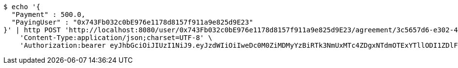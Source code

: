 [source,bash]
----
$ echo '{
  "Payment" : 500.0,
  "PayingUser" : "0x743Fb032c0bE976e1178d8157f911a9e825d9E23"
}' | http POST 'http://localhost:8080/user/0x743Fb032c0bE976e1178d8157f911a9e825d9E23/agreement/3c5657d6-e302-48d3-b9df-dcfccec97503/condition/payment' \
    'Content-Type:application/json;charset=UTF-8' \
    'Authorization:bearer eyJhbGciOiJIUzI1NiJ9.eyJzdWIiOiIweDc0M0ZiMDMyYzBiRTk3NmUxMTc4ZDgxNTdmOTExYTllODI1ZDlFMjMiLCJleHAiOjE2MzE4MjcxNjF9.-K26eFcEslJIO_hfVi2oTS0bR_OFG0wbvG-uk6Ehx0I'
----